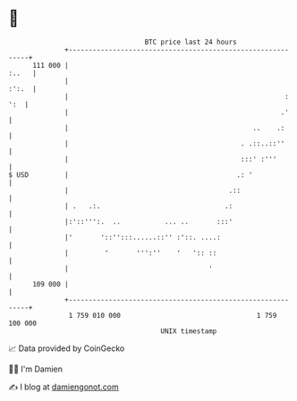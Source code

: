* 👋

#+begin_example
                                     BTC price last 24 hours                    
                 +------------------------------------------------------------+ 
         111 000 |                                                      :..   | 
                 |                                                      :':.  | 
                 |                                                      : ':  | 
                 |                                                     .'     | 
                 |                                              ..    .:      | 
                 |                                           . .::..::''      | 
                 |                                           :::' :'''        | 
   $ USD         |                                          .: '              | 
                 |                                        .::                 | 
                 | .   .:.                               .:                   | 
                 |:'::''':.  ..           ... ..       :::'                   | 
                 |'       '::'':::......::'' :'::. ....:                      | 
                 |         '       ''':''    '   ':: ::                       | 
                 |                                   '                        | 
         109 000 |                                                            | 
                 +------------------------------------------------------------+ 
                  1 759 010 000                                  1 759 100 000  
                                         UNIX timestamp                         
#+end_example
📈 Data provided by CoinGecko

🧑‍💻 I'm Damien

✍️ I blog at [[https://www.damiengonot.com][damiengonot.com]]
